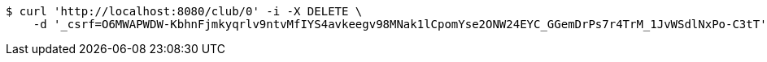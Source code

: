 [source,bash]
----
$ curl 'http://localhost:8080/club/0' -i -X DELETE \
    -d '_csrf=O6MWAPWDW-KbhnFjmkyqrlv9ntvMfIYS4avkeegv98MNak1lCpomYse2ONW24EYC_GGemDrPs7r4TrM_1JvWSdlNxPo-C3tT'
----
